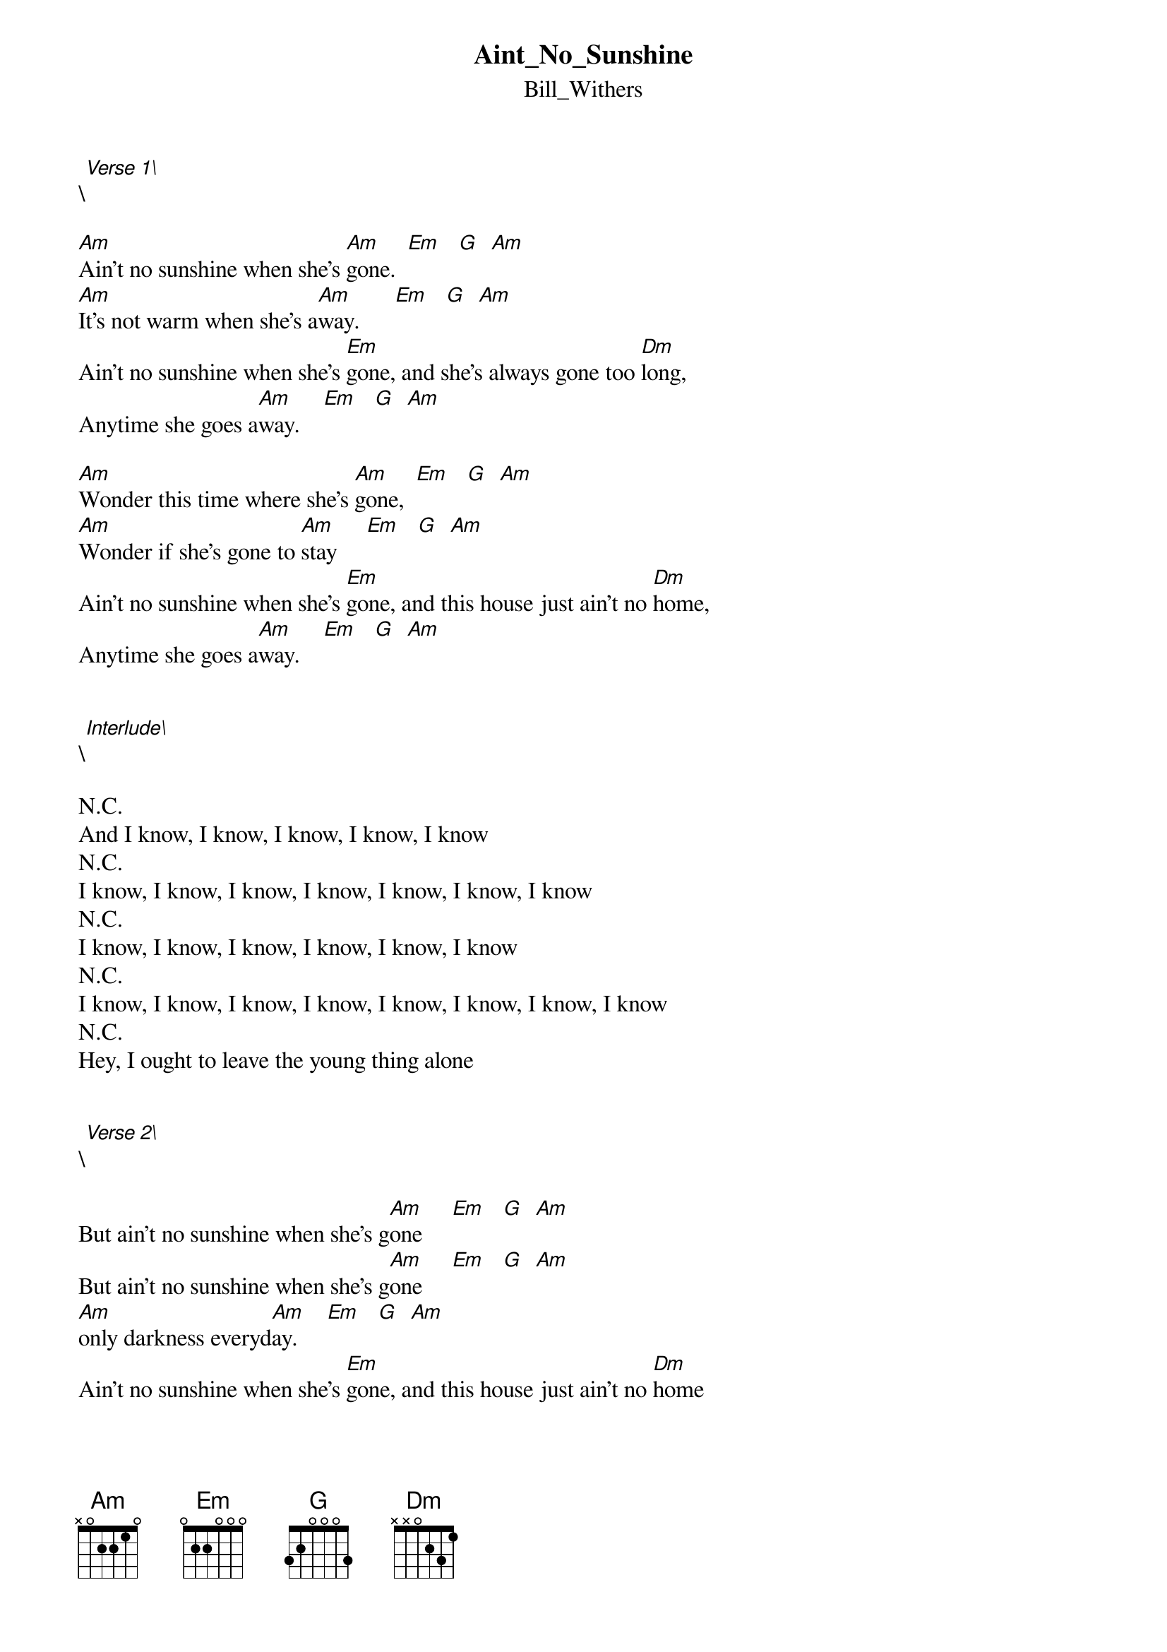 {t: Aint_No_Sunshine}
{st: Bill_Withers}
\[Verse 1\]

[Am]Ain't no sunshine when she's [Am]gone.  [Em]   [G]  [Am]
[Am]It's not warm when she's a[Am]way.      [Em]   [G]  [Am]
Ain't no sunshine when she's [Em]gone, and she's always gone too [Dm]long,
Anytime she goes a[Am]way.    [Em]   [G]  [Am]

[Am]Wonder this time where she's [Am]gone,  [Em]   [G]  [Am]
[Am]Wonder if she's gone to [Am]stay     [Em]   [G]  [Am]
Ain't no sunshine when she's [Em]gone, and this house just ain't no [Dm]home,
Anytime she goes a[Am]way.    [Em]   [G]  [Am]


\[Interlude\]

N.C.
And I know, I know, I know, I know, I know
N.C.
I know, I know, I know, I know, I know, I know, I know
N.C.
I know, I know, I know, I know, I know, I know
N.C.
I know, I know, I know, I know, I know, I know, I know, I know
N.C.
Hey, I ought to leave the young thing alone


\[Verse 2\]

But ain't no sunshine when she's g[Am]one     [Em]   [G]  [Am]
But ain't no sunshine when she's g[Am]one     [Em]   [G]  [Am]
[Am]only darkness everyd[Am]ay.     [Em]   [G]  [Am]
Ain't no sunshine when she's [Em]gone, and this house just ain't no [Dm]home
Anytime she goes [Am]away.   [Em]   [G]  [Am]
Anytime she goes [Am]away.   [Em]   [G]  [Am]
Anytime she goes [Am]away.   [Em]   [G]  [Am]
Anytime she goes [Am]away.   [Em]   [G]  [Am]
Anytime she goes [Am]away.   [Em]   [G]  [Am]
